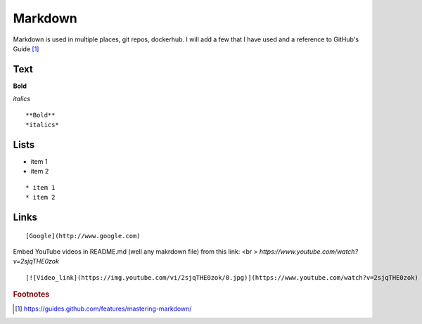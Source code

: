 Markdown
=========

Markdown is used in multiple places, git repos, dockerhub.  I will add a few that I have used and a reference to GitHub's Guide [#]_

Text
~~~~

**Bold**

*italics*

::

    **Bold**
    *italics*

Lists
~~~~

* item 1
* item 2

::

    * item 1
    * item 2

Links
~~~~~

::

    [Google](http://www.google.com)

Embed YouTube videos in README.md (well any makrdown file) from this link: <br >
`https://www.youtube.com/watch?v=2sjqTHE0zok`

::

   [![Video_link](https://img.youtube.com/vi/2sjqTHE0zok/0.jpg)](https://www.youtube.com/watch?v=2sjqTHE0zok)


.. rubric:: Footnotes

.. [#] https://guides.github.com/features/mastering-markdown/